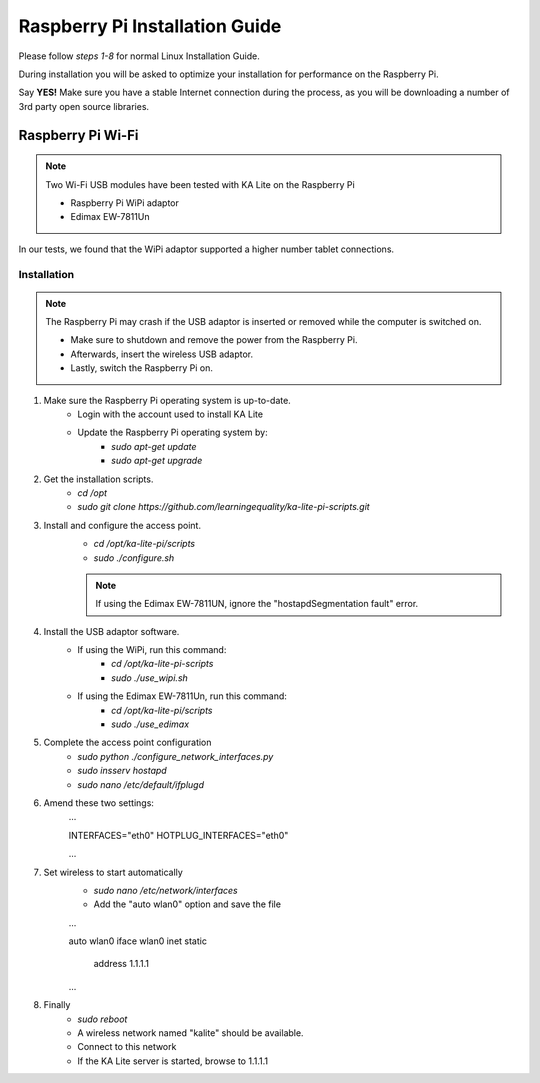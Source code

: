Raspberry Pi Installation Guide
================================
Please follow *steps 1-8* for normal Linux Installation Guide.

During installation you will be asked to optimize your installation for performance on the Raspberry Pi.

Say **YES!** Make sure you have a stable Internet connection during the process, as you will be downloading a number of 3rd party open source libraries.

Raspberry Pi Wi-Fi
------------------------------
.. note:: Two Wi-Fi USB modules have been tested with KA Lite on the Raspberry Pi
	
	* Raspberry Pi WiPi adaptor
	* Edimax EW-7811Un
In our tests, we found that the WiPi adaptor supported a higher number tablet connections.
	
Installation
^^^^^^^^^^^^^^^^^^^^^^^^^^^^^^^^^
.. note:: The Raspberry Pi may crash if the USB adaptor is inserted or removed while the computer is switched on.
	
	* Make sure to shutdown and remove the power from the Raspberry Pi.
	* Afterwards, insert the wireless USB adaptor.
	* Lastly, switch the Raspberry Pi on.

#. Make sure the Raspberry Pi operating system is up-to-date.
	* Login with the account used to install KA Lite
	* Update the Raspberry Pi operating system by:
		* *sudo apt-get update*
		* *sudo apt-get upgrade*
#. Get the installation scripts.
	* *cd /opt*
	* *sudo git clone https://github.com/learningequality/ka-lite-pi-scripts.git*
#. Install and configure the access point.
	* *cd /opt/ka-lite-pi/scripts*
	* *sudo ./configure.sh*
	.. note:: If using the Edimax EW-7811UN, ignore the "hostapdSegmentation fault" error.
#. Install the USB adaptor software.
	* If using the WiPi, run this command:
		* *cd /opt/ka-lite-pi-scripts*
		* *sudo ./use_wipi.sh*
	* If using the Edimax EW-7811Un, run this command:
		* *cd /opt/ka-lite-pi/scripts*
		* *sudo ./use_edimax*
#. Complete the access point configuration
	* *sudo python ./configure_network_interfaces.py*
	* *sudo insserv hostapd*
	* *sudo nano /etc/default/ifplugd*
#. Amend these two settings:
	...
	
	INTERFACES="eth0"
	HOTPLUG_INTERFACES="eth0"
	
	...
#. Set wireless to start automatically
	* *sudo nano /etc/network/interfaces*
	* Add the "auto wlan0" option and save the file
	...
	
	auto wlan0
	iface wlan0 inet static
		address 1.1.1.1
		
	...
#. Finally
	* *sudo reboot*
	* A wireless network named "kalite" should be available.
	* Connect to this network
	* If the KA Lite server is started, browse to 1.1.1.1
